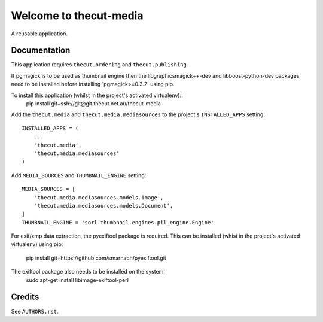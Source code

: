=======================
Welcome to thecut-media
=======================

..
  .. image:: https://travis-ci.org/thecut/thecut-media.svg
      :target: https://travis-ci.org/thecut/thecut-media

  .. image:: https://codecov.io/github/thecut/thecut-media/coverage.svg
      :target: https://codecov.io/github/thecut/thecut-media

  .. image:: https://readthedocs.org/projects/thecut-media/badge/?version=latest
      :target: http://thecut-media.readthedocs.io/en/latest/?badge=latest
      :alt: Documentation Status

A reusable application.


Documentation
-------------

This application requires ``thecut.ordering`` and ``thecut.publishing``.


If pgmagick is to be used as thumbnail engine then the libgraphicsmagick++-dev
and libboost-python-dev packages need to be installed before installing
'pgmagick>=0.3.2' using pip.


To install this application (whilst in the project's activated virtualenv)::
    pip install git+ssh://git@git.thecut.net.au/thecut-media


Add the ``thecut.media`` and ``thecut.media.mediasources`` to the project's
``INSTALLED_APPS`` setting::

    INSTALLED_APPS = (
        ...
        'thecut.media',
        'thecut.media.mediasources'
    )


Add ``MEDIA_SOURCES`` and ``THUMBNAIL_ENGINE`` setting::

    MEDIA_SOURCES = [
        'thecut.media.mediasources.models.Image',
        'thecut.media.mediasources.models.Document',
    ]
    THUMBNAIL_ENGINE = 'sorl.thumbnail.engines.pil_engine.Engine'


For exif/xmp data extraction, the pyexiftool package is required. This can be
installed (whist in the project's activated virtualenv) using pip:
    pip install git+https://github.com/smarnach/pyexiftool.git

The exiftool package also needs to be installed on the system:
    sudo apt-get install libimage-exiftool-perl

Credits
-------

See ``AUTHORS.rst``.
